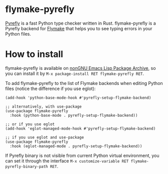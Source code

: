 [[https://elpa.nongnu.org/nongnu/flymake-pyrefly.html][https://elpa.nongnu.org/nongnu/flymake-pyrefly.svg]]

* flymake-pyrefly

[[https://pyrefly.org/][Pyrefly]] is a fast Python type checker written in Rust.
flymake-pyrefly is a Pyrefly backend for [[https://www.gnu.org/software/emacs/manual/html_node/flymake/index.html#Top][Flymake]] that helps you to
see typing errors in your Python files.

* How to install

flymake-pyrefly is available on [[https://elpa.nongnu.org/][nonGNU Emacs Lisp Package Archive]],
so you can install it by ~M-x package-install RET flymake-pyrefly RET~.

To add flymake-pyrefly to the list of Flymake backends when editing
Python files (notice the difference if you use eglot):

#+begin_src elisp
  (add-hook 'python-base-mode-hook #'pyrefly-setup-flymake-backend)

  ;; alternatively, with use-package
  (use-package flymake-pyrefly
    :hook (python-base-mode . pyrefly-setup-flymake-backend))

  ;; or if you use eglot
  (add-hook 'eglot-managed-mode-hook #'pyrefly-setup-flymake-backend)

  ;; if you use eglot and use-package
  (use-package flymake-pyrefly
    :hook (eglot-managed-mode . pyrefly-setup-flymake-backend))
#+end_src

If Pyrefly binary is not visible from current Python virtual
environment, you can set it through the interface ~M-x customize-variable RET flymake-pyrefly-binary-path RET~.
